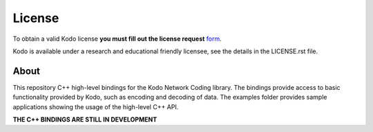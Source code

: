 License
-------

To obtain a valid Kodo license **you must fill out the license request** form_.

Kodo is available under a research and educational friendly licensee, see the details in the LICENSE.rst file.

.. _form: http://steinwurf.com/license/

About
=====

This repository C++ high-level bindings for the Kodo Network Coding library.
The bindings provide access to basic functionality provided by Kodo,
such as encoding and decoding of data. The examples folder provides sample 
applications showing the usage of the high-level C++ API.

.. image:: http://buildbot.steinwurf.dk/svgstatus?project=kodo-c-bindings
    :target: http://buildbot.steinwurf.dk/stats?projects=kodo-c-bindings

**THE C++ BINDINGS ARE STILL IN DEVELOPMENT**